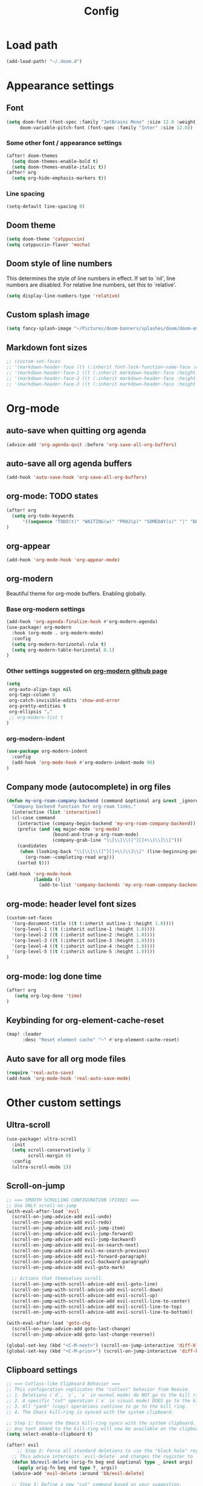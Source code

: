 #+title: Config
#+startup: show2levels

* Load path
#+begin_src emacs-lisp
(add-load-path! "~/.doom.d")
#+end_src
* Appearance settings
** Font
#+begin_src emacs-lisp
(setq doom-font (font-spec :family "JetBrains Mono" :size 12.0 :weight 'semibold)
     doom-variable-pitch-font (font-spec :family "Inter" :size 12.0))
#+end_src
*** Some other font / appearance settings
#+begin_src emacs-lisp
(after! doom-themes
  (setq doom-themes-enable-bold t)
  (setq doom-themes-enable-italic t))
(after! org
  (setq org-hide-emphasis-markers t))
#+end_src
*** Line spacing
#+begin_src emacs-lisp
(setq-default line-spacing 0)
#+end_src
** Doom theme
#+begin_src emacs-lisp
(setq doom-theme 'catppuccin)
(setq catppuccin-flavor 'mocha)
#+end_src
** Doom style of line numbers
This determines the style of line numbers in effect. If set to `nil', line
numbers are disabled. For relative line numbers, set this to `relative'.
#+begin_src emacs-lisp
(setq display-line-numbers-type 'relative)
#+end_src
** Custom splash image
#+begin_src emacs-lisp
(setq fancy-splash-image "~/Pictures/doom-banners/splashes/doom/doom-emacs-white.svg")
#+end_src
** Markdown font sizes
#+begin_src emacs-lisp
;; (custom-set-faces
;; '(markdown-header-face ((t (:inherit font-lock-function-name-face :weight ;bold :family "variable-pitch"))))
;; '(markdown-header-face-1 ((t (:inherit markdown-header-face :height 1.6))))
;; '(markdown-header-face-2 ((t (:inherit markdown-header-face :height 1.4))))
;; '(markdown-header-face-3 ((t (:inherit markdown-header-face :height 1.2)))))
#+end_src
* Org-mode
** auto-save when quitting org agenda
#+begin_src emacs-lisp
(advice-add 'org-agenda-quit :before 'org-save-all-org-buffers)
#+end_src
** auto-save all org agenda buffers
#+begin_src emacs-lisp
(add-hook 'auto-save-hook 'org-save-all-org-buffers)
#+end_src
** org-mode: TODO states
#+begin_src emacs-lisp
(after! org
  (setq org-todo-keywords
      '((sequence "TODO(t)" "WAITING(w)" "PROJ(p)" "SOMEDAY(s)" "|" "DONE(d)" "CANCELED(c)")))
)
#+end_src
** org-appear
#+begin_src emacs-lisp
(add-hook 'org-mode-hook 'org-appear-mode)
#+end_src
** org-modern
Beautiful theme for org-mode buffers. Enabling globally.
*** Base org-modern settings
#+begin_src emacs-lisp
(add-hook 'org-agenda-finalize-hook #'org-modern-agenda)
(use-package! org-modern
  :hook (org-mode . org-modern-mode)
  :config
  (setq org-modern-horizontal-rule t)
  (setq org-modern-table-horizontal 0.1)
)
#+end_src
*** Other settings suggested on [[https://github.com/minad/org-modern][org-modern github page]]
#+begin_src emacs-lisp
(setq
 org-auto-align-tags nil
 org-tags-column 0
 org-catch-invisible-edits 'show-and-error
 org-pretty-entities t
 org-ellipsis "…"
 ;; org-modern-list t
)
#+end_src
*** org-modern-indent
#+begin_src emacs-lisp
(use-package org-modern-indent
  :config
  (add-hook 'org-mode-hook #'org-modern-indent-mode 90)
)
#+end_src
** Company mode (autocomplete) in org files
#+begin_src emacs-lisp
(defun my-org-roam-company-backend (command &optional arg &rest _ignored)
  "Company backend function for org-roam links."
  (interactive (list 'interactive))
  (cl-case command
    (interactive (company-begin-backend 'my-org-roam-company-backend))
    (prefix (and (eq major-mode 'org-mode)
                 (bound-and-true-p org-roam-mode)
                 (company-grab-line "\\[\\[\\([^][]+\\)\\]\\[")))
    (candidates
     (when (looking-back "\\[\\[\\([^][]+\\)\\]\\[" (line-beginning-position) t)
       (org-roam--completing-read arg)))
    (sorted t)))

(add-hook 'org-mode-hook
          (lambda ()
            (add-to-list 'company-backends 'my-org-roam-company-backend)))
#+end_src
** org-mode: header level font sizes
#+begin_src emacs-lisp
(custom-set-faces
  '(org-document-title ((t (:inherit outline-1 :height 1.0))))
  '(org-level-1 ((t (:inherit outline-1 :height 1.0))))
  '(org-level-2 ((t (:inherit outline-2 :height 1.0))))
  '(org-level-3 ((t (:inherit outline-3 :height 1.0))))
  '(org-level-4 ((t (:inherit outline-4 :height 1.0))))
  '(org-level-5 ((t (:inherit outline-5 :height 1.0))))
)
#+end_src
** org-mode: log done time
#+begin_src emacs-lisp
(after! org
   (setq org-log-done 'time)
)
#+end_src
** Keybinding for org-element-cache-reset
#+begin_src emacs-lisp
(map! :leader
      :desc "Reset element cache" "~" #'org-element-cache-reset)
#+end_src
** Auto save for all org mode files
#+begin_src emacs-lisp
(require 'real-auto-save)
(add-hook 'org-mode-hook 'real-auto-save-mode)
#+end_src
* Other custom settings
** Ultra-scroll
#+begin_src emacs-lisp
(use-package! ultra-scroll
  :init
  (setq scroll-conservatively 3
        scroll-margin 0)
  :config
  (ultra-scroll-mode 1))
#+end_src
** Scroll-on-jump
#+begin_src emacs-lisp
;; === SMOOTH SCROLLING CONFIGURATION (FIXED) ===
;; Use ONLY scroll-on-jump
(with-eval-after-load 'evil
  (scroll-on-jump-advice-add evil-undo)
  (scroll-on-jump-advice-add evil-redo)
  (scroll-on-jump-advice-add evil-jump-item)
  (scroll-on-jump-advice-add evil-jump-forward)
  (scroll-on-jump-advice-add evil-jump-backward)
  (scroll-on-jump-advice-add evil-ex-search-next)
  (scroll-on-jump-advice-add evil-ex-search-previous)
  (scroll-on-jump-advice-add evil-forward-paragraph)
  (scroll-on-jump-advice-add evil-backward-paragraph)
  (scroll-on-jump-advice-add evil-goto-mark)

  ;; Actions that themselves scroll.
  (scroll-on-jump-with-scroll-advice-add evil-goto-line)
  (scroll-on-jump-with-scroll-advice-add evil-scroll-down)
  (scroll-on-jump-with-scroll-advice-add evil-scroll-up)
  (scroll-on-jump-with-scroll-advice-add evil-scroll-line-to-center)
  (scroll-on-jump-with-scroll-advice-add evil-scroll-line-to-top)
  (scroll-on-jump-with-scroll-advice-add evil-scroll-line-to-bottom))

(with-eval-after-load 'goto-chg
  (scroll-on-jump-advice-add goto-last-change)
  (scroll-on-jump-advice-add goto-last-change-reverse))

(global-set-key (kbd "<C-M-next>") (scroll-on-jump-interactive 'diff-hl-next-hunk))
(global-set-key (kbd "<C-M-prior>") (scroll-on-jump-interactive 'diff-hl-previous-hunk))
#+end_src
** Clipboard settings
#+begin_src emacs-lisp
;; === Cutlass-like Clipboard Behavior ===
;; This configuration replicates the "cutlass" behavior from Neovim.
;; 1. Deletions (`d`, `c`, `x` in normal mode) do NOT go to the kill ring.
;; 2. A specific "cut" operation (`x` in visual mode) DOES go to the kill ring.
;; 3. All "yank" (copy) operations continue to go to the kill ring.
;; 4. The Emacs kill-ring is synced with the system clipboard.

;; Step 1: Ensure the Emacs kill-ring syncs with the system clipboard.
;; Any text added to the kill-ring will now be available on the clipboard.
(setq select-enable-clipboard t)

(after! evil
    ;; Step 2: Force all standard deletions to use the "black hole" register.
  ;; This advice intercepts `evil-delete` and changes the register to `_`.
  (defun bb/evil-delete (orig-fn beg end &optional type _ &rest args)
    (apply orig-fn beg end type ?_ args))
  (advice-add 'evil-delete :around 'bb/evil-delete)

  ;; Step 3: Define a new "cut" command based on your suggestion.
  ;; This function first yanks the selection to the kill-ring/clipboard,
  ;; then deletes it. The delete operation will use the black hole register
  ;; because of the advice above, which is exactly what we want.
  (defun custom-yank-and-delete (beg end)
    "Yank the region, then delete it."
    (interactive "r")
    (evil-yank beg end)
    (evil-delete beg end))

  ;; Step 4: Bind 'x' in visual mode to this new "yank and delete" command.
  (evil-define-key 'visual 'global "x" #'custom-yank-and-delete))
#+end_src
** Chezmoi mode
#+begin_src emacs-lisp
;; === CHEZMOI CONFIGURATION ===
(use-package! chezmoi
  :config
  ;; Enable chezmoi mode for dotfiles
  (setq chezmoi-use-magit t)

  ;; Auto-enable for chezmoi managed files
  (add-hook 'find-file-hook
            (lambda ()
              (when (and buffer-file-name
                         (string-match-p "/\\.local/share/chezmoi/" buffer-file-name))
                (chezmoi-mode 1))))

  ;; Key bindings
  (map! :leader
        (:prefix ("z" . "chezmoi")
         :desc "Edit file" "e" #'chezmoi-find
         :desc "Write buffer" "w" #'chezmoi-write
         :desc "Diff" "d" #'chezmoi-diff
         :desc "Apply" "a" #'chezmoi-apply)))
#+end_src
** Which-key settings
#+begin_src emacs-lisp
(setq which-key-idle-delay 0.1)
(setq which-key-idle-secondary-delay 0.05)
#+end_src
** Default shell
I need to do this for Framework, since it has fish set as the default shell
#+begin_src emacs-lisp
(setq shell-file-name (executable-find "bash"))
#+end_src
** Modeline settings
#+begin_src emacs-lisp
(setq doom-modeline-height 25
      doom-modeline-bar-width 5
      doom-modeline-time-icon t
      doom-modeline-continuous-word-count-modes '(markdown-mode org-mode)
      doom-modeline-modal t
      doom-modeline-modal-icon t
      doom-modeline-hud t)
#+end_src
** Show parens
#+begin_src emacs-lisp
(show-paren-mode t)
(setq show-paren-style 'mixed)
#+end_src
** Stop confirming on exit
#+begin_src emacs-lisp
(setq confirm-kill-emacs nil)
#+end_src
** beacon
#+begin_src emacs-lisp
(beacon-mode 1)
#+end_src
** global auto revert
#+begin_src emacs-lisp
(global-auto-revert-mode 1)
#+end_src

